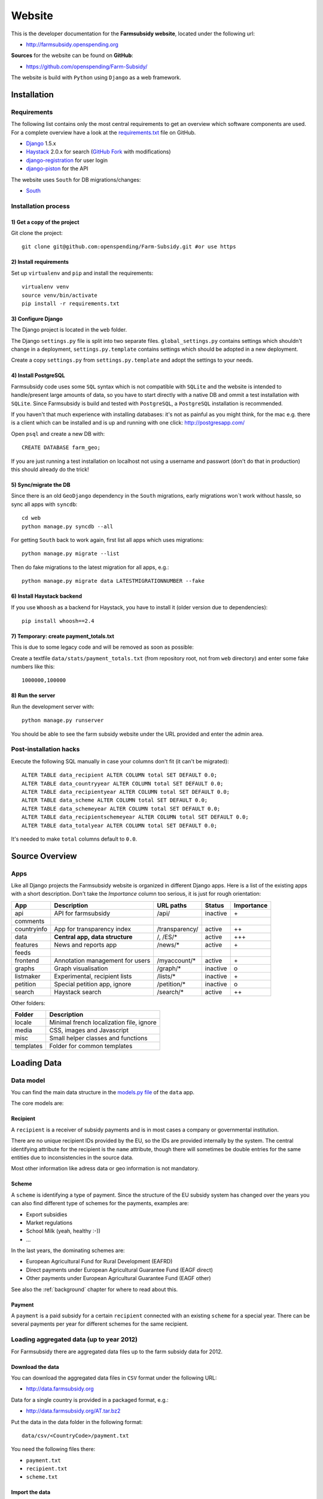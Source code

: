 .. _website:

=======
Website
=======

This is the developer documentation for the **Farmsubsidy website**, located under the following url:

* http://farmsubsidy.openspending.org

**Sources** for the website can be found on **GitHub**:

* https://github.com/openspending/Farm-Subsidy/

The website is build with ``Python`` using ``Django`` as a web framework.

.. _website_installation:

Installation
============

Requirements
------------

The following list contains only the most central requirements to get an overview
which software components are used. For a complete overview have a look at the
`requirements.txt <https://github.com/openspending/Farm-Subsidy/blob/master/requirements.txt>`_ file on GitHub.

* `Django <https://www.djangoproject.com/>`_ 1.5.x
* `Haystack <http://haystacksearch.org/>`_ 2.0.x for search (`GitHub Fork <https://github.com/stefanw/django-haystack/tree/farmsubsidy-deploy>`_ with modifications)
* `django-registration <https://bitbucket.org/ubernostrum/django-registration/>`_ for user login
* `django-piston <https://bitbucket.org/jespern/django-piston/wiki/Home>`_ for the API

The website uses ``South`` for DB migrations/changes:

* `South <http://south.aeracode.org/>`_


Installation process
--------------------

1) Get a copy of the project
^^^^^^^^^^^^^^^^^^^^^^^^^^^^ 

Git clone the project::

	git clone git@github.com:openspending/Farm-Subsidy.git #or use https

2) Install requirements
^^^^^^^^^^^^^^^^^^^^^^^

Set up ``virtualenv`` and ``pip`` and install the requirements::

	virtualenv venv
	source venv/bin/activate
	pip install -r requirements.txt


3) Configure Django
^^^^^^^^^^^^^^^^^^^

The Django project is located in the ``web`` folder.

The Django ``settings.py`` file is split into two separate files. ``global_settings.py`` contains
settings which shouldn't change in a deployment, ``settings.py.template`` contains settings which
should be adopted in a new deployment.
   
Create a copy ``settings.py`` from ``settings.py.template`` and adopt the settings to your needs.

4) Install PostgreSQL
^^^^^^^^^^^^^^^^^^^^^

Farmsubsidy code uses some ``SQL`` syntax which is not compatible with ``SQLite`` and the website
is intended to handle/present large amounts of data, so you have to start directly with a native
DB and ommit a test installation with ``SQLite``. Since Farmsubsidy is build and tested with ``PostgreSQL``,
a ``PostgreSQL`` installation is recommended.

If you haven't that much experience with installing databases: it's not as painful as you might
think, for the mac e.g. there is a client which can be installed and is up and running with one click:
http://postgresapp.com/

Open ``psql`` and create a new DB with::

	CREATE DATABASE farm_geo; 

If you are just running a test installation on localhost not using a username and passwort (don't do that
in production) this should already do the trick!

5) Sync/migrate the DB
^^^^^^^^^^^^^^^^^^^^^^

Since there is an old ``GeoDjango`` dependency in the ``South`` migrations, early migrations won`t work
without hassle, so sync all apps with ``syncdb``::

	cd web
	python manage.py syncdb --all
	
For getting ``South`` back to work again, first list all apps which uses migrations::
	
	python manage.py migrate --list
	
Then do fake migrations to the latest migration for all apps, e.g.::
	
	python manage.py migrate data LATESTMIGRATIONNUMBER --fake

6) Install Haystack backend
^^^^^^^^^^^^^^^^^^^^^^^^^^^

If you use ``Whoosh`` as a backend for Haystack, you have to install it (older version due to dependencies)::

	pip install whoosh==2.4

7) Temporary: create payment_totals.txt
^^^^^^^^^^^^^^^^^^^^^^^^^^^^^^^^^^^^^^^

This is due to some legacy code and will be removed as soon as possible:

Create a textfile ``data/stats/payment_totals.txt`` (from repository root, not from ``web`` directory)
and enter some fake numbers like this::

	1000000,100000

8) Run the server
^^^^^^^^^^^^^^^^^

Run the development server with::

	python manage.py runserver

You should be able to see the farm subsidy website under the URL provided and enter the admin area.

Post-installation hacks
-----------------------

Execute the following SQL manually in case your columns don't fit (it can't be migrated)::

	ALTER TABLE data_recipient ALTER COLUMN total SET DEFAULT 0.0;
	ALTER TABLE data_countryyear ALTER COLUMN total SET DEFAULT 0.0;
	ALTER TABLE data_recipientyear ALTER COLUMN total SET DEFAULT 0.0;
	ALTER TABLE data_scheme ALTER COLUMN total SET DEFAULT 0.0;
	ALTER TABLE data_schemeyear ALTER COLUMN total SET DEFAULT 0.0;
	ALTER TABLE data_recipientschemeyear ALTER COLUMN total SET DEFAULT 0.0;
	ALTER TABLE data_totalyear ALTER COLUMN total SET DEFAULT 0.0;

It's needed to make ``total`` columns default to ``0.0``.

.. _website_source_overview:

Source Overview
===============

Apps
----
Like all Django projects the Farmsubsidy website is organized in different Django apps.
Here is a list of the existing apps with a short description. Don't take the *Importance*
column too serious, it is just for rough orientation:

=========== ================================= =============== ============== ==========
App         Description                       URL paths       Status         Importance
=========== ================================= =============== ============== ==========
api         API for farmsubsidy               /api/           inactive       \+
comments    
countryinfo App for transparency index        /transparency/  active         ++
data        **Central app, data structure**   /, /ES/*        active         +++                                                
features    News and reports app              /news/*         active         \+
feeds
frontend    Annotation management for users   /myaccount/*    active         \+
graphs      Graph visualisation               /graph/*        inactive       o
listmaker   Experimental, recipient lists     /lists/*        inactive       \+
petition    Special petition app, ignore      /petition/*     inactive       o
search      Haystack search                   /search/*       active         ++
=========== ================================= =============== ============== ==========

Other folders:

=========== =====================================================
Folder      Description
=========== =====================================================
locale      Minimal french localization file, ignore
media       CSS, images and Javascript 
misc        Small helper classes and functions
templates   Folder for common templates
=========== =====================================================

.. _website_loading_data:

Loading Data
============

.. _data_model:

Data model
----------

You can find the main data structure in the 
`models.py file <https://github.com/openspending/Farm-Subsidy/blob/master/web/data/models.py>`_ 
of the ``data`` app.

The core models are:

.. _recipient:

Recipient
^^^^^^^^^
A ``recipient`` is a receiver of subsidy payments and is in most cases a company or governmental 
institution.

There are no unique recipient IDs provided by the EU, so the IDs are provided internally by
the system. The central identifying attribute for the recipient is the ``name`` attribute,
though there will sometimes be double entries for the same entities due to inconsistencies in
the source data.

Most other information like adress data or geo information is not mandatory.

.. _scheme:

Scheme
^^^^^^
A ``scheme`` is identifying a type of payment. Since the structure of the EU subsidy system has
changed over the years you can also find different type of schemes for the payments, examples are:

* Export subsidies
* Market regulations
* School Milk (yeah, healthy :-))
* ...

In the last years, the dominating schemes are:

* European Agricultural Fund for Rural Development (EAFRD)
* Direct payments under European Agricultural Guarantee Fund (EAGF direct)
* Other payments under European Agricultural Guarantee Fund (EAGF other)

See also the :ref:`background` chapter for where to read about this.

.. _payment:

Payment
^^^^^^^
A ``payment`` is a paid subsidy for a certain ``recipient`` connected with an existing ``scheme`` for 
a special year. There can be several payments per year for different schemes for the same recipient.

.. _loading_aggregated_data:

Loading aggregated data (up to year 2012)
-----------------------------------------

For Farmsubsidy there are aggregated data files up to the farm subsidy data for 2012.

Download the data
^^^^^^^^^^^^^^^^^

You can download the aggregated data files in ``CSV`` format under the following URL:

* http://data.farmsubsidy.org

Data for a single country is provided in a packaged format, e.g.:

* http://data.farmsubsidy.org/AT.tar.bz2

Put the data in the data folder in the following format::

	data/csv/<CountryCode>/payment.txt

You need the following files there:

* ``payment.txt``
* ``recipient.txt``
* ``scheme.txt``

Import the data
^^^^^^^^^^^^^^^

Now you can import the data with custom Django management commands, e.g. for Austria::

    python manage.py copier -c AT #takes some time...

.. _loading_year_by_year_data:

Loading year-by-year data (year 2013 or newer)
----------------------------------------------

Starting with the data for 2013 there are some changes in the data integration process going along with
the introduction of the new Farmsubsidy GitHub `scraper repository <https://github.com/openspending/farmsubsidy-scrapers>`_.

Data is now scraped and stored on a year-by-year basis (see: :ref:`scraper_data_format`) and has to be put
in the data format for import in the following form::

	data/csv/<CountryCode>/payment_2013.txt

There is a new management command `load_year_data` in the `data` app of the Farmsubsidy sources which can
be used like this::

	python manage.py load_year_data COUNTRY YEAR DELIMITER [--simulate] [--ignore-existing]

This management command loads data from the new simplified data format. It tries to match recipients
by ``name`` attribute and connects a payment either to a matched recipient or creates a new one if
no match was found. You can run the command with the ``--simulate`` option to get an impression of
how many recipients would be matched.

The ``--ignore-existing`` option lets you ignore already existing entries for the given year and country in the DB,
otherwise there would be an error message.

.. note::
   This management command is still in a *BETA* stadium. If you use it for integration of data in the
   production deployment please check how the data is integrated, if everthing is at the right place and if
   format, attributes and number of payments are correct. Have a look at the code on 
   `GitHub <https://github.com/openspending/Farm-Subsidy/blob/master/web/data/management/commands/load_year_data.py>`_
   and correct if necessary!
   
   Note that there is also a new ID format for new ``recipient`` and ``payment`` entries calles ``ZID``.
   This is for easier ordering and determining the latest IDs, since IDs are stored in text format (ahum :-)) at the
   moment, which leads to ordering like this: "GB1, GB892, GB99".
   
   ``ZIDs`` are stored in a format like this: "[COUNTRY_CODE]Z[ID Number + 0s leading to 7 ciphers]",
   leading to orderings like: "GBZ0000001, GBZ0000099, GBZ0000892".
   
   Please be careful here. It is not yet fully determined, if the introduction of a new ID format has
   negative hidden side effects on other places (if you know, drop a note). At the moment ``ZIDs`` are also
   quite (too) short due to a currently existing limitation of ``max_length=10`` for the ID fields. 


Post-integration data processing
--------------------------------

Data denormalization
^^^^^^^^^^^^^^^^^^^^

At the moment there is some data denormalization going on reorganizing the data into different
tables for performance purposes::

    python manage.py normalize -c AT #takes even longer...

Repeat that for every country or test with data for just one country.

Run a ``VACUUM VERBOSE ANALYZE`` on all database tables afterwards (make sure you are
connected to the correct database before, on ``psql``: ``\c farm_geo``).

Now you should be able to browse the imported data on the local website and see the list
of ``recipients`` in the Django admin area.

Update the search index
^^^^^^^^^^^^^^^^^^^^^^^

When all/some countries are imported, run search indexing::

    python manage.py fs_update_index
    
    #yes, you guessed it, don't drink too much coffee :-)...
    #For this step you can definitely go away and do something else.

Now you should be able to use the search box on the website and get some results.

Update total payments number
^^^^^^^^^^^^^^^^^^^^^^^^^^^^

After this you can update the total payments number on the front page like this::

    python manage.py payment_totals #This is quick. Whew. :-)

Testing
=======

Test coverage is poor, but new tests are being written all the time, as my resolution is not to fix any 
bug without writing a test for it first.

Some tests only test code, but mostly the tests are there for making sure the database is being processes 
correctly in the (de)normalization process.

Because there is quite a large dataset (to make testing better) it's highly recommended that a persistent 
test database is set up and the `persistent test runner <http://readthedocs.org/docs/django-test-utils/en/0.3/keep_database_runner.htm>`_ 
from Django Test Utils is used.

The initial data for the recipient, payment and scheme model is found in ``./web/data/fixtures/data.sql``.
This should be loaded in to the ``test_[db_name]`` database before running the tests.

Below are the steps that should be taken, assuming the code is actually running:

1) Install ``django-test-utils`` and append ``test_utils`` to ``INSTALLED_APPS`` in ``settings.py`` (see comment there)

2) Create the test database somehow. I find this is easiest done by running ``./manage.py testserver`` as this 
   doesn't destroy the database on exit. You could also prefix the database name in settings 
   with ``test_``, syncdb and then change it back again.

3) Load the data in ``./web/data/fixtures/data.sql`` in to the new database. This isn't added automatically
   because of the time it takes to run tests without the persistent database.

4) run ``./manage.py quicktest``

.. _website_changelog:

Changelog (Website)
===================

Changelog for the development of the website.

**Current Changes (version not yet determined)** (2014-03-15)

* Added new section in docs for ``Website`` development documentation (see: :ref:`website`)
* Added detailed installation instructions for website/DB deployment (see: :ref:`website_installation`)
* Integration fragmented doc files of GitHub repository in new ``Sphinx`` documentation
* Added source code description in docs with app overview (see: :ref:`website_source_overview`)
* Added information about how to load data in the DB (see: :ref:`website_loading_data`)
* Added new management command ``load_year_data`` in ``data`` app on GitHub for loading year specific data in 
  new data format starting with the 2013 data. Data loading can be simulated with ``--simulate``, new recipients
  are matched by ``name`` attribute against existing recipients. New ``ZID`` ID format for ``payments`` and
  ``recipients``. (see `load_year_data.py file <https://github.com/openspending/Farm-Subsidy/blob/master/web/data/management/commands/load_year_data.py>`_
  on GitHub)
* Added documentation about how to use management command ``load_year_data``, additional infos about current
  stadium and precautions when using (see: :ref:`loading_year_by_year_data`)
